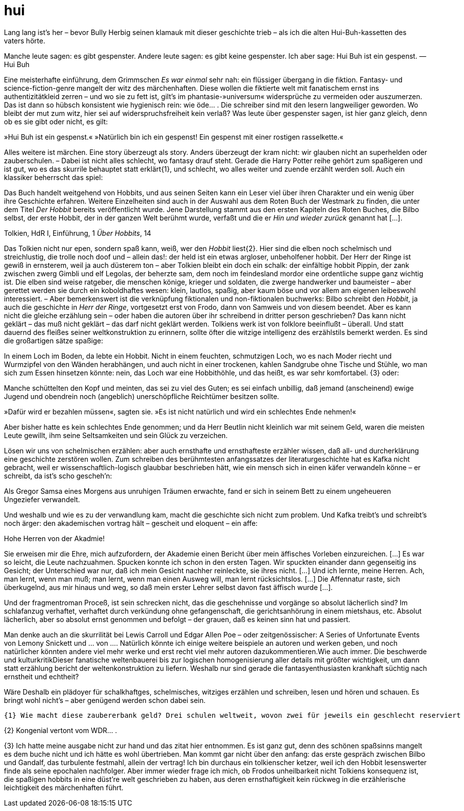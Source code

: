 # hui
:hp-tags:
:published_at:

Lang lang ist’s her – bevor Bully Herbig seinen klamauk mit dieser geschichte trieb – als ich die alten Hui-Buh-kassetten des vaters hörte.

Manche leute sagen: es gibt gespenster. Andere leute sagen: es gibt keine gespenster. Ich aber sage: Hui Buh ist ein gespenst.
—Hui Buh

Eine meisterhafte einführung, dem Grimmschen _Es war einmal_ sehr nah: ein flüssiger übergang in die fiktion. Fantasy- und science-fiction-genre mangelt der witz des märchenhaften. Diese wollen die fiktierte welt mit fanatischem ernst ins authentizitätkleid zerren – und wo sie zu fett ist, gilt’s im phantasie-»universum« widersprüche zu vermeiden oder auszumerzen. Das ist dann so hübsch konsistent wie hygienisch rein: wie öde… . Die schreiber sind mit den lesern langweiliger geworden. Wo bleibt der mut zum witz, hier sei auf widerspruchsfreiheit kein verlaß? Was leute über gespenster sagen, ist hier ganz gleich, denn ob es sie gibt oder nicht, es gilt:

»Hui Buh ist ein gespenst.« »Natürlich bin ich ein gespenst! Ein gespenst mit einer rostigen rasselkette.«

Alles weitere ist märchen. Eine story überzeugt als story. Anders überzeugt der kram nicht: wir glauben nicht an superhelden oder zauberschulen. – Dabei ist nicht alles schlecht, wo fantasy drauf steht. Gerade die Harry Potter reihe gehört zum spaßigeren und ist gut, wo es das skurrile behauptet statt erklärt{1}, und schlecht, wo alles weiter und zuende erzählt werden soll. Auch ein klassiker beherrscht das spiel:

Das Buch handelt weitgehend von Hobbits, und aus seinen Seiten kann ein Leser viel über ihren Charakter und ein wenig über ihre Geschichte erfahren. Weitere Einzelheiten sind auch in der Auswahl aus dem Roten Buch der Westmark zu finden, die unter dem Titel _Der Hobbit_ bereits veröffentlicht wurde. Jene Darstellung stammt aus den ersten Kapiteln des Roten Buches, die Bilbo selbst, der erste Hobbit, der in der ganzen Welt berühmt wurde, verfaßt und die er _Hin und wieder zurück_ genannt hat […].

Tolkien, HdR I, Einführung, 1 _Über Hobbits_, 14

Das Tolkien nicht nur epen, sondern spaß kann, weiß, wer den _Hobbit_ liest{2}. Hier sind die elben noch schelmisch und streichlustig, die trolle noch doof und – allein das!: der held ist ein etwas argloser, unbeholfener hobbit. Der Herr der Ringe ist gewiß in ernsterem, weil ja auch düsterem ton – aber Tolkien bleibt ein doch ein schalk: der einfältige hobbit Pippin, der zank zwischen zwerg Gimbli und elf Legolas, der beherzte sam, dem noch im feindesland mordor eine ordentliche suppe ganz wichtig ist. Die elben sind weise ratgeber, die menschen könige, krieger und soldaten, die zwerge handwerker und baumeister – aber gerettet werden sie durch ein koboldhaftes wesen: klein, lautlos, spaßig, aber kaum böse und vor allem am eigenen leibeswohl interessiert. – Aber bemerkenswert ist die verknüpfung fiktionalen und non-fiktionalen buchwerks: Bilbo schreibt den _Hobbit_, ja auch die geschichte in _Herr der Ringe_, vortgesetzt erst von Frodo, dann von Samweis und von diesem beendet. Aber es kann nicht die gleiche erzählung sein – oder haben die autoren über ihr schreibend in dritter person geschrieben? Das kann nicht geklärt – das muß nicht geklärt – das darf nicht geklärt werden. Tolkiens werk ist von folklore beeinflußt – überall. Und statt dauernd des fleißes seiner weltkonstruktion zu erinnern, sollte öfter die witzige intelligenz des erzählstils bemerkt werden. Es sind die großartigen sätze spaßige:



In einem Loch im Boden, da lebte ein Hobbit. Nicht in einem feuchten, schmutzigen Loch, wo es nach Moder riecht und Wurmzipfel von den Wänden herabhängen, und auch nicht in einer trockenen, kahlen Sandgrube ohne Tische und Stühle, wo man sich zum Essen hinsetzen könnte: nein, das Loch war eine Hobbithöhle, und das heißt, es war sehr komfortabel.
{3}
oder:

Manche schüttelten den Kopf und meinten, das sei zu viel des Guten; es sei einfach unbillig, daß jemand (anscheinend) ewige Jugend und obendrein noch (angeblich) unerschöpfliche Reichtümer besitzen sollte.

»Dafür wird er bezahlen müssen«, sagten sie. »Es ist nicht natürlich und wird ein schlechtes Ende nehmen!«

Aber bisher hatte es kein schlechtes Ende genommen; und da Herr Beutlin nicht kleinlich war mit seinem Geld, waren die meisten Leute gewillt, ihm seine Seltsamkeiten und sein Glück zu verzeichen.

Lösen wir uns von schelmischen erzählen: aber auch ernsthafte und ernsthafteste erzähler wissen, daß all- und durcherklärung eine geschichte zerstören wollen. Zum schreiben des berühmtesten anfangssatzes der literaturgeschichte hat es Kafka nicht gebracht, weil er wissenschaftlich-logisch glaubbar beschrieben hätt, wie ein mensch sich in einen käfer verwandeln könne – er schreibt, da ist’s scho gescheh’n:

Als Gregor Samsa eines Morgens aus unruhigen Träumen erwachte, fand er sich in seinem Bett zu einem ungeheueren Ungeziefer verwandelt. 


Und weshalb und wie es zu der verwandlung kam, macht die geschichte sich nicht zum problem. Und Kafka treibt’s und schreibt’s noch ärger: den akademischen vortrag hält – gescheit und eloquent – ein affe:

Hohe Herren von der Akadmie!

Sie erweisen mir die Ehre, mich aufzufordern, der Akademie einen Bericht über mein äffisches Vorleben einzureichen. […] Es war so leicht, die Leute nachzuahmen. Spucken konnte ich schon in den ersten Tagen. Wir spuckten einander dann gegenseitig ins Gesicht; der Unterschied war nur, daß ich mein Gesicht nachher reinleckte, sie ihres nicht. […] Und ich lernte, meine Herren. Ach, man lernt, wenn man muß; man lernt, wenn man einen Ausweg will, man lernt rücksichtslos. […] Die Affennatur raste, sich überkugelnd, aus mir hinaus und weg, so daß mein erster Lehrer selbst davon fast äffisch wurde […].

Und der fragmentroman Proceß, ist sein schrecken nicht, das die geschehnisse und vorgänge so absolut lächerlich sind? Im schlafanzug verhaftet, verhaftet durch verkündung ohne gefangenschaft, die gerichtsanhörung in einem mietshaus, etc. Absolut lächerlich, aber so absolut ernst genommen und befolgt – der grauen, daß es keinen sinn hat und passiert.

Man denke auch an die skurrilität bei Lewis Carroll und Edgar Allen Poe – oder zeitgenössischer: A Series of Unfortunate Events von Lemony Snickett und … von …. Natürlich könnte ich einige weitere beispiele an autoren und werken geben, und noch natürlicher könnten andere viel mehr werke und erst recht viel mehr autoren dazukommentieren.Wie auch immer. Die beschwerde und kulturkritikDieser fanatische weltenbauerei bis zur logischen homogenisierung aller details mit größter wichtigkeit, um dann statt erzählung bericht der weltenkonstruktion zu liefern. Weshalb nur sind gerade die fantasyenthusiasten krankhaft süchtig nach ernstheit und echtheit? 

Wäre Deshalb ein plädoyer für schalkhaftges, schelmisches, witziges erzählen und schreiben, lesen und hören und schauen. Es bringt wohl nicht’s – aber genügend werden schon dabei sein.








 {1} Wie macht diese zaubererbank geld? Drei schulen weltweit, wovon zwei für jeweils ein geschlecht reserviert sind? U.v.m. – Aber nicht vertun, ich will die antwort gar nicht, sie würde wahrscheinlich langweil’n.

{2} Kongenial vertont vom WDR… . 

{3} Ich hatte meine ausgabe nicht zur hand und das zitat hier entnommen. Es ist ganz gut, denn des schönen spaßsinns mangelt es dem buche nicht und ich hätte es wohl übertrieben. Man kommt gar nicht über den anfang: das erste gespräch zwischen Bilbo und Gandalf, das turbulente festmahl, allein der vertrag! Ich bin durchaus ein tolkienscher ketzer, weil ich den Hobbit lesenswerter finde als seine epochalen nachfolger. Aber immer wieder frage ich mich, ob Frodos unheilbarkeit nicht Tolkiens konsequenz ist, die spaßigen hobbits in eine düst’re welt geschrieben zu haben, aus deren ernsthaftigkeit kein rückweg in die erzählerische leichtigkeit des märchenhaften führt.